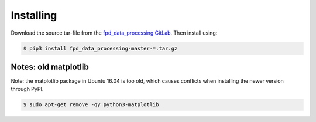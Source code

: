 .. _install:

==========
Installing
==========

Download the source tar-file from the `fpd_data_processing GitLab <https://gitlab.com/pixelated_stem/fpd_data_processing/repository/master/archive.tar.gz>`__.
Then install using:

.. code-block:: bash

    $ pip3 install fpd_data_processing-master-*.tar.gz


Notes: old matplotlib
---------------------

Note: the matplotlib package in Ubuntu 16.04 is too old, which causes conflicts when installing the newer version through PyPI.

.. code-block:: bash

    $ sudo apt-get remove -qy python3-matplotlib

